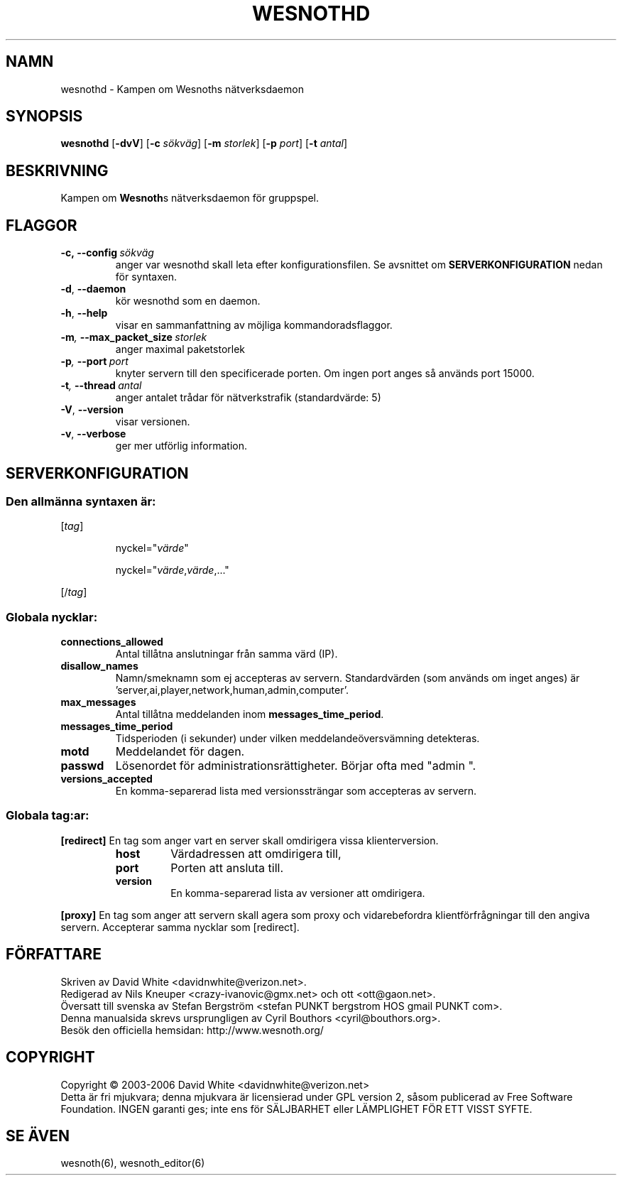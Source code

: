 .\" This program is free software; you can redistribute it and/or modify
.\" it under the terms of the GNU General Public License as published by
.\" the Free Software Foundation; either version 2 of the License, or
.\" (at your option) any later version.
.\"
.\" This program is distributed in the hope that it will be useful,
.\" but WITHOUT ANY WARRANTY; without even the implied warranty of
.\" MERCHANTABILITY or FITNESS FOR A PARTICULAR PURPOSE.  See the
.\" GNU General Public License for more details.
.\"
.\" You should have received a copy of the GNU General Public License
.\" along with this program; if not, write to the Free Software
.\" Foundation, Inc., 59 Temple Place, Suite 330, Boston, MA  02111-1307  USA
.\"
.
.TH WESNOTHD 6 "2006" "wesnothd" "Kampen om Wesnoths n\[:a]tverksdaemon"
.
.SH NAMN
wesnothd \- Kampen om Wesnoths n\[:a]tverksdaemon
.
.SH SYNOPSIS
.B wesnothd 
.RB [\| \-dvV \|]
.RB [\| \-c
.IR s\[:o]kv\[:a]g \|]
.RB [\| \-m
.IR storlek \|]
.RB [\| \-p
.IR port \|]
.RB [\| \-t
.IR antal \|]
.
.SH BESKRIVNING
Kampen om \fBWesnoth\fRs n\[:a]tverksdaemon f\[:o]r gruppspel.
.
.SH FLAGGOR
.
.TP
.BI -c,\ --config \ s\[:o]kv\[:a]g
anger var wesnothd skall leta efter konfigurationsfilen. Se avsnittet om 
.B SERVERKONFIGURATION
nedan f\[:o]r syntaxen.
.TP
.BR -d , \ --daemon
k\[:o]r wesnothd som en daemon.
.TP
.BR -h , \ --help
visar en sammanfattning av m\[:o]jliga kommandoradsflaggor.
.TP
.BI -m , \ --max_packet_size \ storlek
anger maximal paketstorlek
.TP
.BI -p , \ --port \ port
knyter servern till den specificerade porten. Om ingen port anges s\[oa] 
anv\[:a]nds port 15000. 
.TP
.BI -t , \ --thread \ antal
anger antalet tr\[oa]dar f\[:o]r n\[:a]tverkstrafik (standardv\[:a]rde: 5)
.TP
.BR -V , \ --version
visar versionen.
.TP
.BR -v , \ --verbose
ger mer utf\[:o]rlig information.
.
.SH SERVERKONFIGURATION
.
.SS Den allm\[:a]nna syntaxen \[:a]r:
.
.P
[\fItag\fR]
.IP
nyckel="\fIv\[:a]rde\fR"
.IP
nyckel="\fIv\[:a]rde\fR,\fIv\[:a]rde\fR,..."
.P
[/\fItag\fR]
.
.SS "Globala nycklar:"
.
.TP
.B connections_allowed
Antal till\[oa]tna anslutningar fr\[oa]n samma v\[:a]rd (IP).
.TP
.B disallow_names
Namn/smeknamn som ej accepteras av servern. Standardv\[:a]rden (som anv\[:a]nds om 
inget anges) \[:a]r 'server,ai,player,network,human,admin,computer'.
.TP
.B max_messages
Antal till\[oa]tna meddelanden inom \fBmessages_time_period\fR.
.TP
.B messages_time_period
Tidsperioden (i sekunder) under vilken meddelande\[:o]versv\[:a]mning detekteras.
.TP
.B motd
Meddelandet f\[:o]r dagen.
.TP
.B passwd
L\[:o]senordet f\[:o]r administrationsr\[:a]ttigheter. B\[:o]rjar ofta med "admin ".
.TP
.B versions_accepted
En komma-separerad lista med versionsstr\[:a]ngar som accepteras av servern.
.
.SS "Globala tag:ar:"
.
.P
.B [redirect]
En tag som anger vart en server skall omdirigera vissa klienterversion.
.RS
.TP
.B host
V\[:a]rdadressen att omdirigera till,
.TP
.B port
Porten att ansluta till.
.TP
.B version
En komma-separerad lista av versioner att omdirigera.
.RE
.P
.B [proxy]
En tag som anger att servern skall agera som proxy och vidarebefordra klientf\[:o]rfr\[oa]gningar till den angiva servern. Accepterar samma nycklar som [redirect].
.
.SH F\[:O]RFATTARE
Skriven av David White <davidnwhite@verizon.net>.
.br
Redigerad av Nils Kneuper <crazy-ivanovic@gmx.net> och ott <ott@gaon.net>.
.br
\[:O]versatt till svenska av Stefan Bergstr\[:o]m <stefan PUNKT bergstrom HOS gmail PUNKT com>.
.br
Denna manualsida skrevs ursprungligen av Cyril Bouthors <cyril@bouthors.org>.
.br
Bes\[:o]k den officiella hemsidan: http://www.wesnoth.org/
.
.SH COPYRIGHT
Copyright \(co 2003-2006 David White <davidnwhite@verizon.net>
.br
Detta \[:a]r fri mjukvara; denna mjukvara \[:a]r licensierad under GPL version  2, 
s\[oa]som publicerad av Free Software Foundation. INGEN garanti ges; inte ens  
f\[:o]r S\[:A]LJBARHET eller L\[:A]MPLIGHET F\[:O]R ETT VISST SYFTE.
.
.SH SE \[:A]VEN
wesnoth(6), wesnoth_editor(6)
